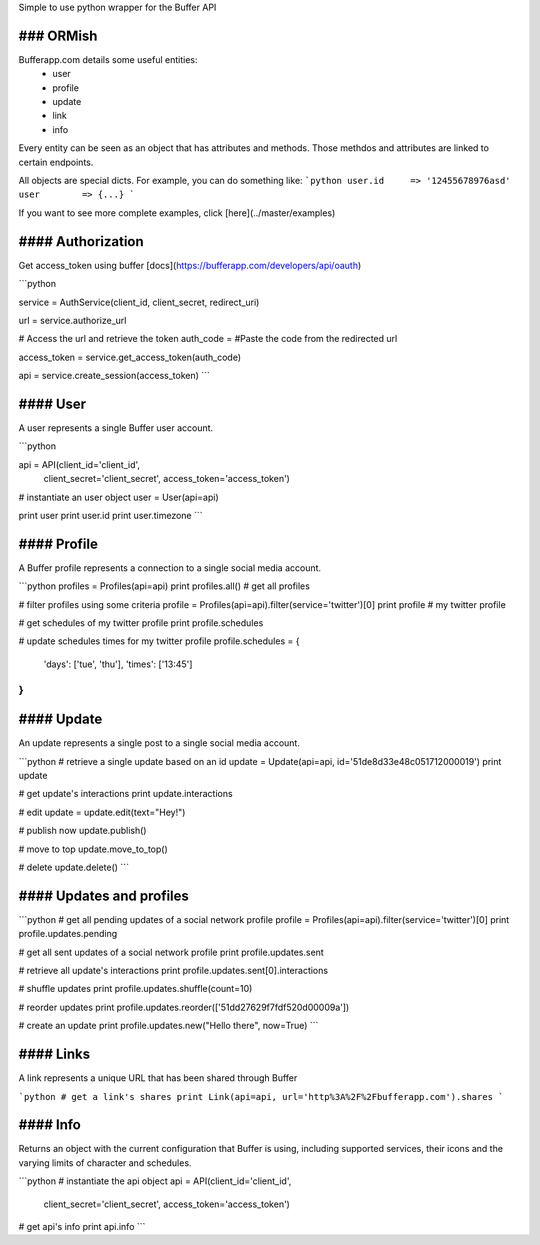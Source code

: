 Simple to use python wrapper for the Buffer API

### ORMish
------------
Bufferapp.com details some useful entities:
  * user
  * profile
  * update
  * link
  * info

Every entity can be seen as an object that has attributes and methods. Those
methdos and attributes are linked to certain endpoints.

All objects are special dicts. For example, you can do something like:
```python
user.id     => '12455678976asd'
user        => {...}
```

If you want to see more complete examples, click [here](../master/examples)

#### Authorization
------------------
Get access_token using buffer [docs](https://bufferapp.com/developers/api/oauth)

```python

service = AuthService(client_id, client_secret, redirect_uri)

url = service.authorize_url

# Access the url and retrieve the token
auth_code = #Paste the code from the redirected url

access_token = service.get_access_token(auth_code)

api = service.create_session(access_token)
```

#### User
----------
A user represents a single Buffer user account.

```python

api = API(client_id='client_id',
          client_secret='client_secret',
          access_token='access_token')

# instantiate an user object
user = User(api=api)

print user
print user.id
print user.timezone
```

#### Profile
------------
A Buffer profile represents a connection to a single social media account.

```python
profiles = Profiles(api=api)
print profiles.all() # get all profiles

# filter profiles using some criteria
profile = Profiles(api=api).filter(service='twitter')[0]
print profile # my twitter profile

# get schedules of my twitter profile
print profile.schedules

# update schedules times for my twitter profile
profile.schedules = {
  'days': ['tue', 'thu'],
  'times': ['13:45']
}
```

#### Update
-----------
An update represents a single post to a single social media account.

```python
# retrieve a single update based on an id
update = Update(api=api, id='51de8d33e48c051712000019')
print update

# get update's interactions
print update.interactions

# edit
update = update.edit(text="Hey!")

# publish now
update.publish()

# move to top
update.move_to_top()

# delete
update.delete()
```

#### Updates and profiles
-------------------------

```python
# get all pending updates of a social network profile
profile = Profiles(api=api).filter(service='twitter')[0]
print profile.updates.pending

# get all sent updates of a social network profile
print profile.updates.sent

# retrieve all update's interactions
print profile.updates.sent[0].interactions

# shuffle updates
print profile.updates.shuffle(count=10)

# reorder updates
print profile.updates.reorder(['51dd27629f7fdf520d00009a'])

# create an update
print profile.updates.new("Hello there", now=True)
```

#### Links
----------
A link represents a unique URL that has been shared through Buffer

```python
# get a link's shares
print Link(api=api, url='http%3A%2F%2Fbufferapp.com').shares
```

#### Info
---------
Returns an object with the current configuration that Buffer is using,
including supported services, their icons and the varying limits of character 
and schedules.

```python
# instantiate the api object
api = API(client_id='client_id',
          client_secret='client_secret',
          access_token='access_token')

# get api's info
print api.info
```
